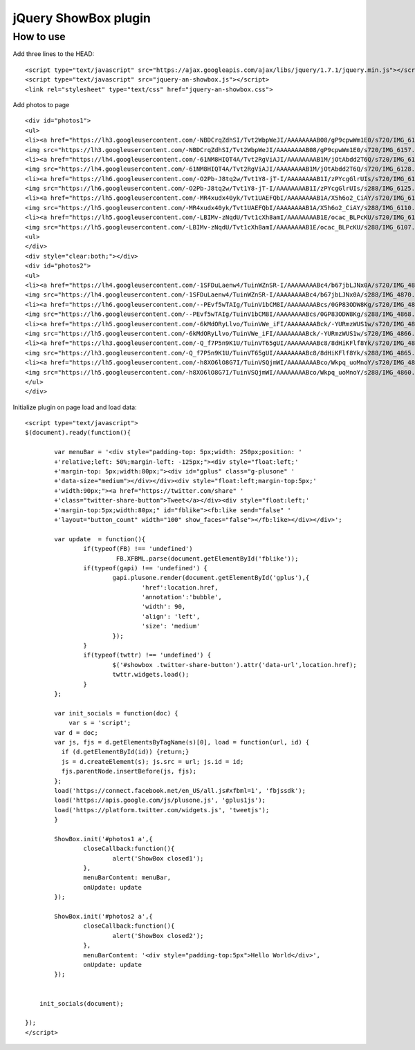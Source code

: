 =============================================================
      jQuery ShowBox plugin
=============================================================

How to use
==========

Add three lines to the HEAD:

::

    <script type="text/javascript" src="https://ajax.googleapis.com/ajax/libs/jquery/1.7.1/jquery.min.js"></script> 
    <script type="text/javascript" src="jquery-an-showbox.js"></script> 
    <link rel="stylesheet" type="text/css" href="jquery-an-showbox.css">

Add photos to page

::

    <div id="photos1"> 
    <ul>
    <li><a href="https://lh3.googleusercontent.com/-NBDCrqZdhSI/Tvt2WbpWeJI/AAAAAAAAB08/gP9cpwWm1E0/s720/IMG_6157.jpg">
    <img src="https://lh3.googleusercontent.com/-NBDCrqZdhSI/Tvt2WbpWeJI/AAAAAAAAB08/gP9cpwWm1E0/s720/IMG_6157.jpg/../../w432-h288/" width="182" height="121"></a></li>
    <li><a href="https://lh4.googleusercontent.com/-61NM8HIQT4A/Tvt2RgViAJI/AAAAAAAAB1M/jOtAbdd2T6Q/s720/IMG_6128.jpg">
    <img src="https://lh4.googleusercontent.com/-61NM8HIQT4A/Tvt2RgViAJI/AAAAAAAAB1M/jOtAbdd2T6Q/s720/IMG_6128.jpg/../../w432-h288/" width="182" height="121"></a></li>
    <li><a href="https://lh6.googleusercontent.com/-O2Pb-J8tq2w/Tvt1Y8-jT-I/AAAAAAAAB1I/zPYcgGlrUIs/s720/IMG_6125.jpg">
    <img src="https://lh6.googleusercontent.com/-O2Pb-J8tq2w/Tvt1Y8-jT-I/AAAAAAAAB1I/zPYcgGlrUIs/s288/IMG_6125.jpg" width="182" height="121"></a></li>
    <li><a href="https://lh5.googleusercontent.com/-MR4xudx40yk/Tvt1UAEFQbI/AAAAAAAAB1A/X5h6o2_CiAY/s720/IMG_6110.jpg">
    <img src="https://lh5.googleusercontent.com/-MR4xudx40yk/Tvt1UAEFQbI/AAAAAAAAB1A/X5h6o2_CiAY/s288/IMG_6110.jpg" width="182" height="121"></a></li>
    <li><a href="https://lh5.googleusercontent.com/-LBIMv-zNqdU/Tvt1cXh8amI/AAAAAAAAB1E/ocac_BLPcKU/s720/IMG_6107.jpg">
    <img src="https://lh5.googleusercontent.com/-LBIMv-zNqdU/Tvt1cXh8amI/AAAAAAAAB1E/ocac_BLPcKU/s288/IMG_6107.jpg" width="182" height="121"></a></li>
    <ul>
    </div>
    <div style="clear:both;"></div>
    <div id="photos2"> 
    <ul>
    <li><a href="https://lh4.googleusercontent.com/-1SFDuLaenw4/TuinWZnSR-I/AAAAAAAABc4/b67jbLJNx0A/s720/IMG_4870.jpg">
    <img src="https://lh4.googleusercontent.com/-1SFDuLaenw4/TuinWZnSR-I/AAAAAAAABc4/b67jbLJNx0A/s288/IMG_4870.jpg" width="97" height="141" ></a></li>
    <li><a href="https://lh6.googleusercontent.com/--PEvf5wTAIg/TuinV1bCM8I/AAAAAAAABcs/0GP83ODW8Kg/s720/IMG_4868.jpg">
    <img src="https://lh6.googleusercontent.com/--PEvf5wTAIg/TuinV1bCM8I/AAAAAAAABcs/0GP83ODW8Kg/s288/IMG_4868.jpg" width="194" height="141" ></a></li>
    <li><a href="https://lh5.googleusercontent.com/-6kMdORyLlvo/TuinVWe_iFI/AAAAAAAABck/-YURmzWUS1w/s720/IMG_4866.jpg">
    <img src="https://lh5.googleusercontent.com/-6kMdORyLlvo/TuinVWe_iFI/AAAAAAAABck/-YURmzWUS1w/s720/IMG_4866.jpg/../../w432-h293/" width="208" height="141"></a></li>
    <li><a href="https://lh3.googleusercontent.com/-Q_f7P5n9K1U/TuinVT65gUI/AAAAAAAABc8/8dHiKFlf8Yk/s720/IMG_4865.jpg">
    <img src="https://lh3.googleusercontent.com/-Q_f7P5n9K1U/TuinVT65gUI/AAAAAAAABc8/8dHiKFlf8Yk/s288/IMG_4865.jpg" width="210" height="141" ></a></li>
    <li><a href="https://lh5.googleusercontent.com/-h8XO6lO8G7I/TuinVSQjmWI/AAAAAAAABco/Wkpq_uoMnoY/s720/IMG_4860.jpg">
    <img src="https://lh5.googleusercontent.com/-h8XO6lO8G7I/TuinVSQjmWI/AAAAAAAABco/Wkpq_uoMnoY/s288/IMG_4860.jpg" width="201" height="141" ></a></li>
    </ul>
    </div> 

Initialize plugin on page load and load data:

::

    <script type="text/javascript">
    $(document).ready(function(){
		
	    var menuBar = '<div style="padding-top: 5px;width: 250px;position: '
	    +'relative;left: 50%;margin-left: -125px;"><div style="float:left;'
	    +'margin-top: 5px;width:80px;"><div id="gplus" class="g-plusone" '
	    +'data-size="medium"></div></div><div style="float:left;margin-top:5px;'
	    +'width:90px;"><a href="https://twitter.com/share" '
	    +'class="twitter-share-button">Tweet</a></div><div style="float:left;'
	    +'margin-top:5px;width:80px;" id="fblike"><fb:like send="false" '
	    +'layout="button_count" width="100" show_faces="false"></fb:like></div></div>';
	
	    var update  = function(){
		    if(typeof(FB) !== 'undefined')
			     FB.XFBML.parse(document.getElementById('fblike'));
		    if(typeof(gapi) !== 'undefined') {
			    gapi.plusone.render(document.getElementById('gplus'),{
				    'href':location.href,
				    'annotation':'bubble',
				    'width': 90,
				    'align': 'left',
				    'size': 'medium'
			    });
		    }
		    if(typeof(twttr) !== 'undefined') {
			    $('#showbox .twitter-share-button').attr('data-url',location.href);
			    twttr.widgets.load();
		    }		            
	    };
	
	    var init_socials = function(doc) {
	        var s = 'script';
            var d = doc;
            var js, fjs = d.getElementsByTagName(s)[0], load = function(url, id) {
              if (d.getElementById(id)) {return;}
              js = d.createElement(s); js.src = url; js.id = id;
              fjs.parentNode.insertBefore(js, fjs);
            };
            load('https://connect.facebook.net/en_US/all.js#xfbml=1', 'fbjssdk');
            load('https://apis.google.com/js/plusone.js', 'gplus1js');
            load('https://platform.twitter.com/widgets.js', 'tweetjs');
	    }
	
	    ShowBox.init('#photos1 a',{
		    closeCallback:function(){
			    alert('ShowBox closed1');
		    },
		    menuBarContent: menuBar,
		    onUpdate: update
	    });
	
	    ShowBox.init('#photos2 a',{
		    closeCallback:function(){
			    alert('ShowBox closed2');
		    },
		    menuBarContent: '<div style="padding-top:5px">Hello World</div>',
		    onUpdate: update
	    });
	

        init_socials(document);
	
    });
    </script>

